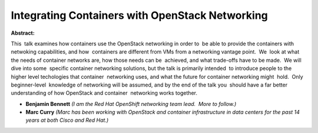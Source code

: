 Integrating Containers with OpenStack Networking
~~~~~~~~~~~~~~~~~~~~~~~~~~~~~~~~~~~~~~~~~~~~~~~~

**Abstract:**

This  talk examines how containers use the OpenStack networking in order to  be able to provide the containers with netwoking capabilities, and how  containers are different from VMs from a networking vantage point.  We  look at what the needs of container networks are, how those needs can be  achieved, and what trade-offs have to be made.  We will dive into some  specific container networking solutions, but the talk is primarily intended  to introduce people to the higher level techologies that container  networking uses, and what the future for container networking might  hold.  Only beginner-level  knowledge of networking will be assumed, and by the end of the talk you  should have a far better understanding of how OpenStack and container  networking works together.


* **Benjamin Bennett** *(I am the Red Hat OpenShift networking team lead.  More to follow.)*

* **Marc Curry** *(Marc has been working with OpenStack and container infrastructure in data centers for the past 14 years at both Cisco and Red Hat.)*
